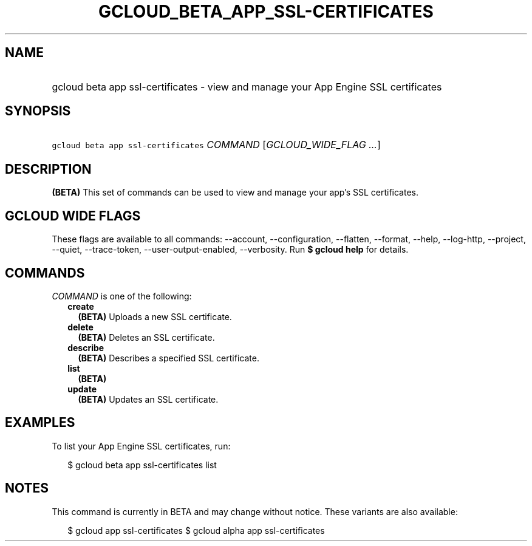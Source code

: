 
.TH "GCLOUD_BETA_APP_SSL\-CERTIFICATES" 1



.SH "NAME"
.HP
gcloud beta app ssl\-certificates \- view and manage your App Engine SSL certificates



.SH "SYNOPSIS"
.HP
\f5gcloud beta app ssl\-certificates\fR \fICOMMAND\fR [\fIGCLOUD_WIDE_FLAG\ ...\fR]



.SH "DESCRIPTION"

\fB(BETA)\fR This set of commands can be used to view and manage your app's SSL
certificates.



.SH "GCLOUD WIDE FLAGS"

These flags are available to all commands: \-\-account, \-\-configuration,
\-\-flatten, \-\-format, \-\-help, \-\-log\-http, \-\-project, \-\-quiet,
\-\-trace\-token, \-\-user\-output\-enabled, \-\-verbosity. Run \fB$ gcloud
help\fR for details.



.SH "COMMANDS"

\f5\fICOMMAND\fR\fR is one of the following:

.RS 2m
.TP 2m
\fBcreate\fR
\fB(BETA)\fR Uploads a new SSL certificate.

.TP 2m
\fBdelete\fR
\fB(BETA)\fR Deletes an SSL certificate.

.TP 2m
\fBdescribe\fR
\fB(BETA)\fR Describes a specified SSL certificate.

.TP 2m
\fBlist\fR
\fB(BETA)\fR

.TP 2m
\fBupdate\fR
\fB(BETA)\fR Updates an SSL certificate.


.RE
.sp

.SH "EXAMPLES"

To list your App Engine SSL certificates, run:

.RS 2m
$ gcloud beta app ssl\-certificates list
.RE



.SH "NOTES"

This command is currently in BETA and may change without notice. These variants
are also available:

.RS 2m
$ gcloud app ssl\-certificates
$ gcloud alpha app ssl\-certificates
.RE

